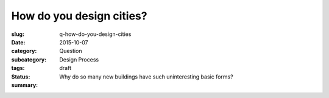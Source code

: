 How do you design cities?
========================================================

:slug: q-how-do-you-design-cities
:date: 2015-10-07
:category: Question
:subcategory:
:tags: Design Process
:status: draft
:summary: Why do so many new buildings have such uninteresting basic forms?

